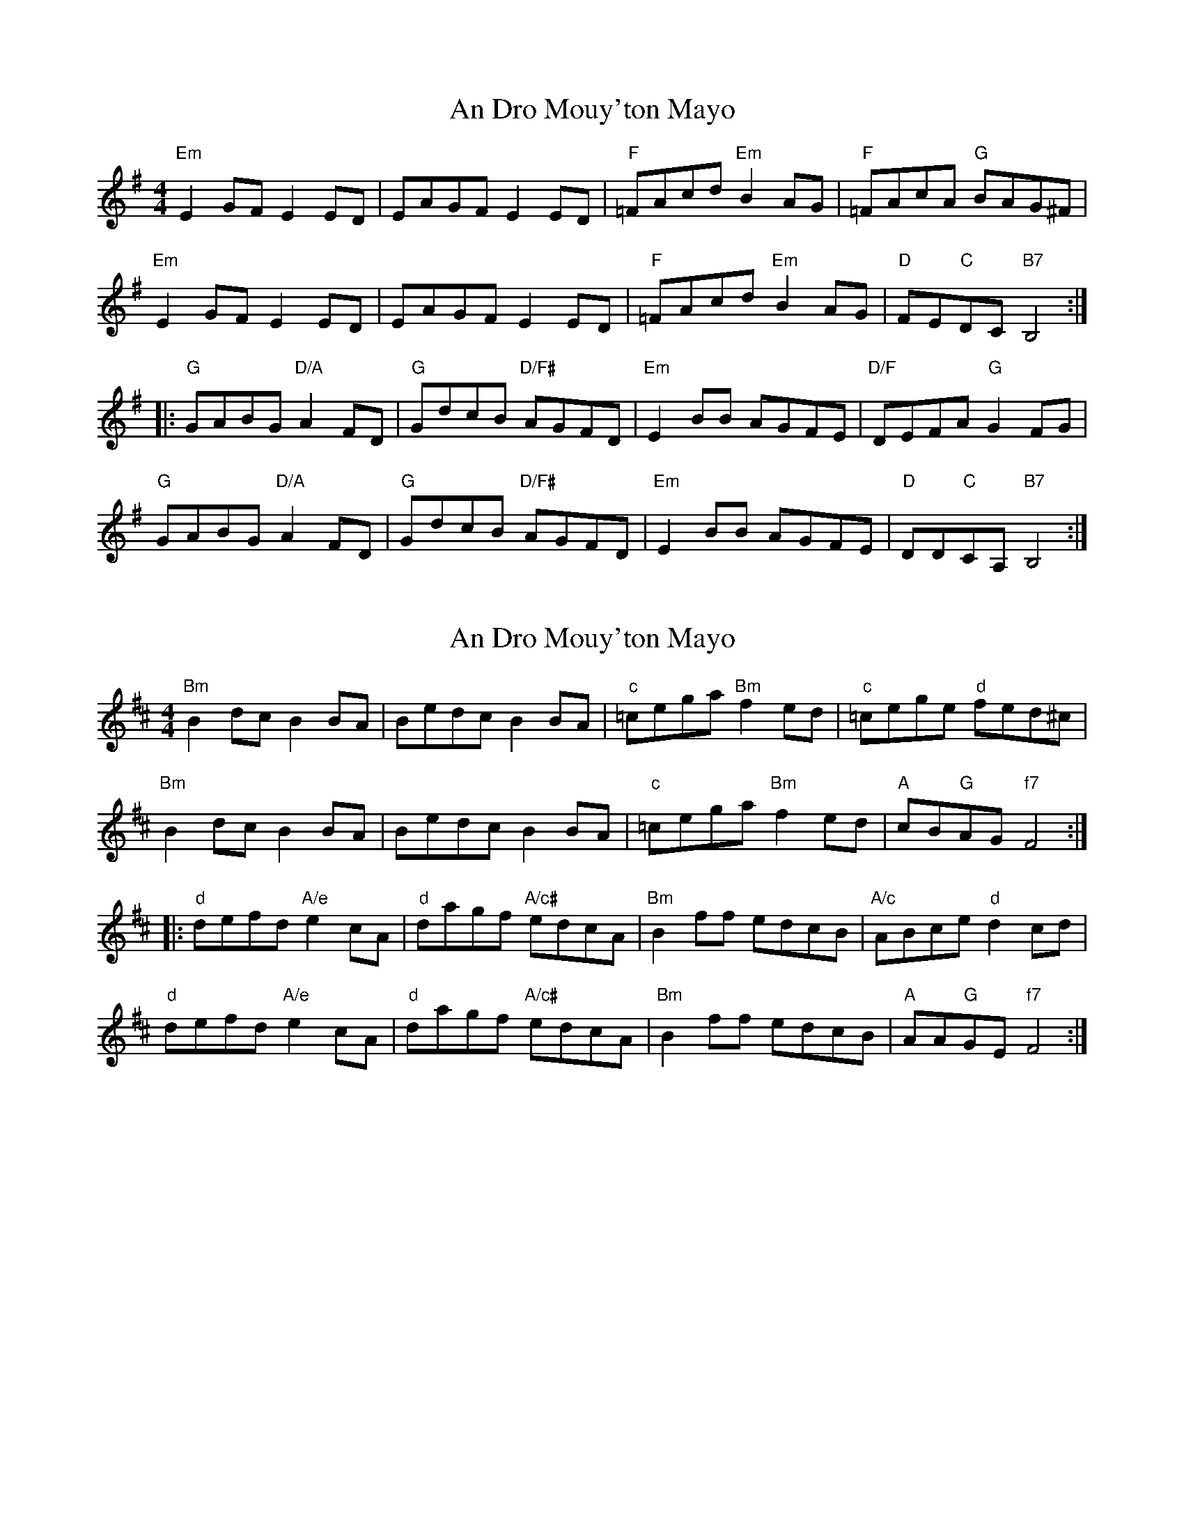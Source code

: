 X: 1
T: An Dro Mouy'ton Mayo
Z: Mario
S: https://thesession.org/tunes/7719#setting7719
R: reel
M: 4/4
L: 1/8
K: Emin
"Em"E2GF E2ED|EAGF E2ED|"F"=FAcd "Em"B2AG|"F"=FAcA "G"BAG^F|
"Em"E2GF E2ED|EAGF E2ED|"F"=FAcd "Em"B2AG|"D"FE"C"DC "B7"B,4:|
|:"G"GABG "D/A"A2FD|"G"GdcB "D/F#"AGFD|"Em"E2BB AGFE|"D/F"DEFA "G"G2FG|
"G"GABG "D/A"A2FD|"G"GdcB "D/F#"AGFD|"Em"E2BB AGFE|"D"DD"C"CA, "B7"B,4:|
X: 2
T: An Dro Mouy'ton Mayo
Z: swisspiper
S: https://thesession.org/tunes/7719#setting19088
R: reel
M: 4/4
L: 1/8
K: Bmin
"Bm"B2dc B2BA|Bedc B2BA|"c"=cega "Bm"f2ed|"c"=cege "d"fed^c|"Bm"B2dc B2BA|Bedc B2BA|"c"=cega "Bm"f2ed|"A"cB"G"AG "f7"F4:||:"d"defd "A/e"e2cA|"d"dagf "A/c#"edcA|"Bm"B2ff edcB|"A/c"ABce "d"d2cd|"d"defd "A/e"e2cA|"d"dagf "A/c#"edcA|"Bm"B2ff edcB |"A"AA"G"GE "f7"F4:|
